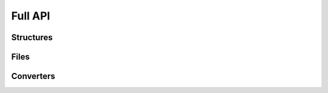 Full API
--------

Structures
~~~~~~~~~~

.. toctree ::
    api/models
    api/molecules
    api/atoms


Files
~~~~~

.. toctree ::
    api/xyz


Converters
~~~~~~~~~~

.. toctree ::
    api/strings
    api/string2xyz
    api/structure2xyzstring

